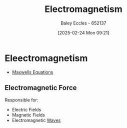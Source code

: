 :PROPERTIES:
:ID:       9ee07437-0f04-4724-b158-5663d88af7d9
:END:
#+title: Electromagnetism
#+date: [2025-02-24 Mon 09:21]
#+AUTHOR: Baley Eccles - 652137
#+STARTUP: latexpreview

* Eleectromagnetism
 - [[id:6654124a-2525-4f33-bce0-8ad1c80369ee][Maxwells Equations]]
** Electromagnetic Force
Responsible for:
 - Electric Fields
 - Magnetic Fields
 - Electromagnetic [[id:44cf340f-5ba3-4221-80a4-379615048b59][Waves]]

 
